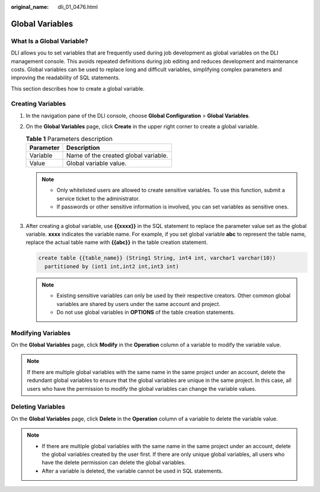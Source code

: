 :original_name: dli_01_0476.html

.. _dli_01_0476:

Global Variables
================

What Is a Global Variable?
--------------------------

DLI allows you to set variables that are frequently used during job development as global variables on the DLI management console. This avoids repeated definitions during job editing and reduces development and maintenance costs. Global variables can be used to replace long and difficult variables, simplifying complex parameters and improving the readability of SQL statements.

This section describes how to create a global variable.

Creating Variables
------------------

#. In the navigation pane of the DLI console, choose **Global Configuration** > **Global Variables**.

#. On the **Global Variables** page, click **Create** in the upper right corner to create a global variable.

   .. table:: **Table 1** Parameters description

      ========= ====================================
      Parameter Description
      ========= ====================================
      Variable  Name of the created global variable.
      Value     Global variable value.
      ========= ====================================

   .. note::

      -  Only whitelisted users are allowed to create sensitive variables. To use this function, submit a service ticket to the administrator.
      -  If passwords or other sensitive information is involved, you can set variables as sensitive ones.

#. After creating a global variable, use **{{xxxx}}** in the SQL statement to replace the parameter value set as the global variable. **xxxx** indicates the variable name. For example, if you set global variable **abc** to represent the table name, replace the actual table name with **{{abc}}** in the table creation statement.

   .. code-block::

      create table {{table_name}} (String1 String, int4 int, varchar1 varchar(10))
        partitioned by (int1 int,int2 int,int3 int)

   .. note::

      -  Existing sensitive variables can only be used by their respective creators. Other common global variables are shared by users under the same account and project.
      -  Do not use global variables in **OPTIONS** of the table creation statements.

Modifying Variables
-------------------

On the **Global Variables** page, click **Modify** in the **Operation** column of a variable to modify the variable value.

.. note::

   If there are multiple global variables with the same name in the same project under an account, delete the redundant global variables to ensure that the global variables are unique in the same project. In this case, all users who have the permission to modify the global variables can change the variable values.

Deleting Variables
------------------

On the **Global Variables** page, click **Delete** in the **Operation** column of a variable to delete the variable value.

.. note::

   -  If there are multiple global variables with the same name in the same project under an account, delete the global variables created by the user first. If there are only unique global variables, all users who have the delete permission can delete the global variables.
   -  After a variable is deleted, the variable cannot be used in SQL statements.
